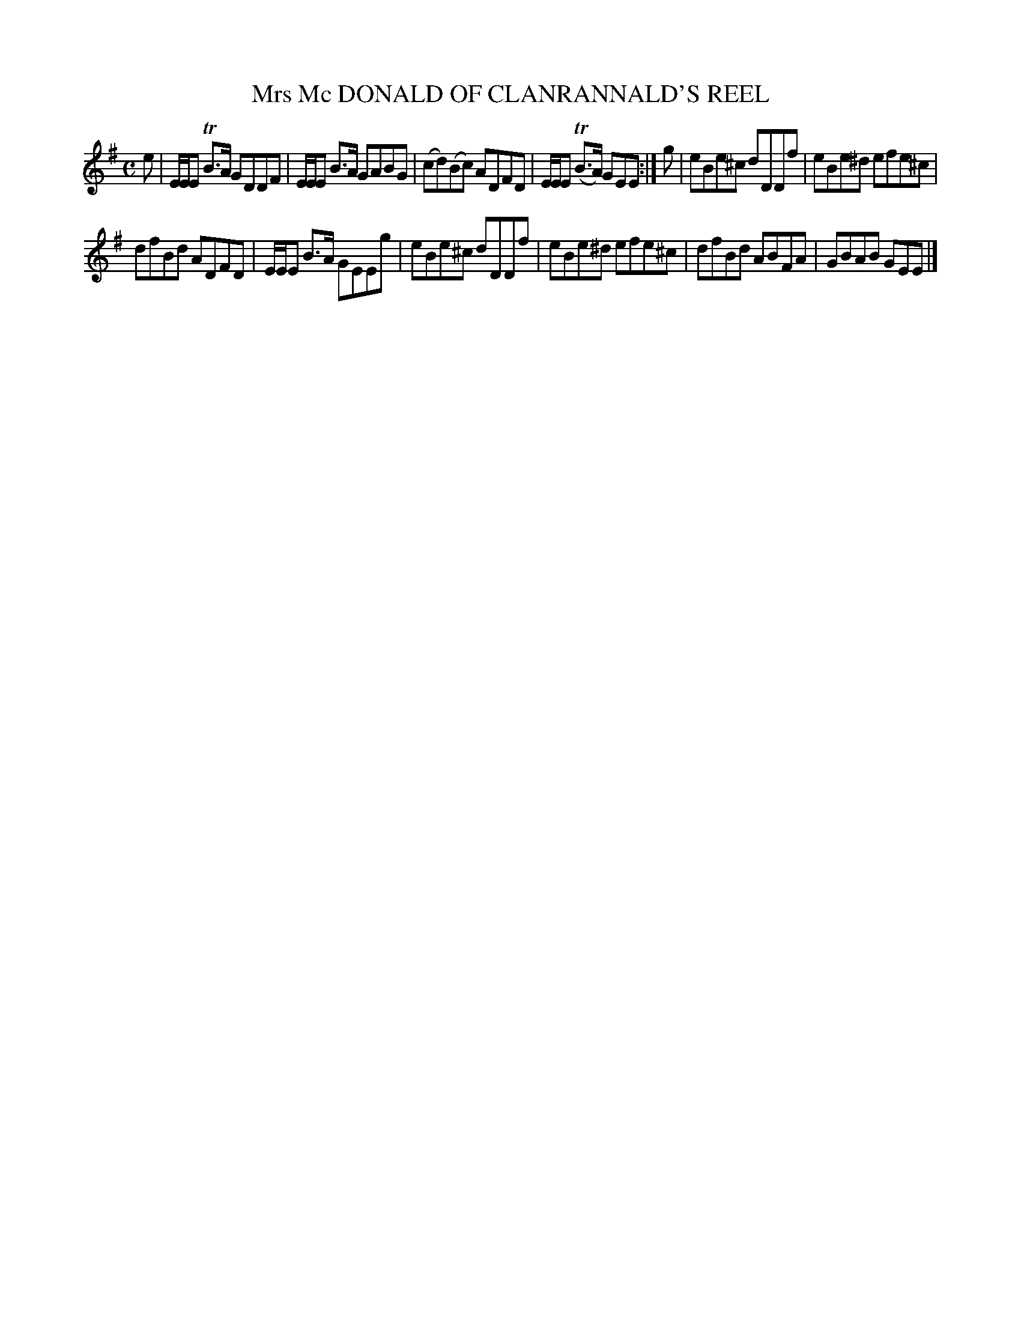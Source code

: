 X: 10292
T: Mrs Mc DONALD OF CLANRANNALD'S REEL
R: reel
B: "Edinburgh Repository of Music" v.1 p.29 #2
F: http://digital.nls.uk/special-collections-of-printed-music/pageturner.cfm?id=87776133
Z: 2015 John Chambers <jc:trillian.mit.edu>
M: C
L: 1/8
K: Em
e |\
E/E/E TB>A GDDF | E/E/E B>A GABG |\
(cd)(Bc) ADFD | E/E/E (TB>A) GEE :|\
g |\
eBe^c dDDf | eBe^d efe^c |
dfBd ADFD | E/E/E B>A GEEg |\
eBe^c dDDf | eBe^d efe^c |\
dfBd ABFA | GBAB GEE |]
